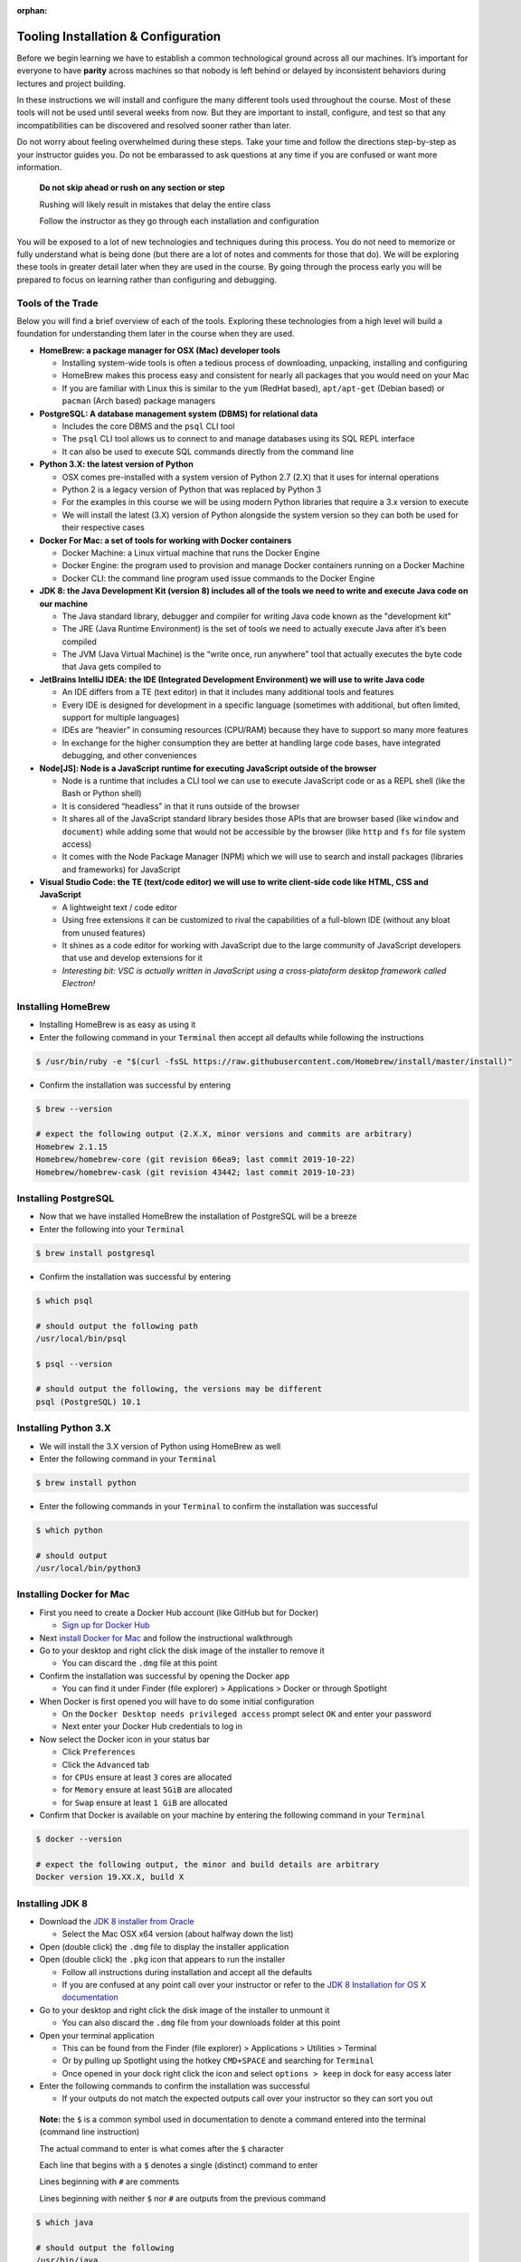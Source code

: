 :orphan:

.. _prep-week-installation:

====================================
Tooling Installation & Configuration
====================================

Before we begin learning we have to establish a common technological ground across all our machines. It’s important for everyone to have **parity** across machines so that nobody is left behind or delayed by inconsistent behaviors during lectures and project building.

In these instructions we will install and configure the many different tools used throughout the course. Most of these tools will not be used until several weeks from now. But they are important to install, configure, and test so that any incompatibilities can be discovered and resolved sooner rather than later.

Do not worry about feeling overwhelmed during these steps. Take your time and follow the directions step-by-step as your instructor guides you. Do not be embarassed to ask questions at any time if you are confused or want more information. 

  **Do not skip ahead or rush on any section or step**

  Rushing will likely result in mistakes that delay the entire class

  Follow the instructor as they go through each installation and configuration

You will be exposed to a lot of new technologies and techniques during this process. You do not need to memorize or fully understand what is being done (but there are a lot of notes and comments for those that do). We will be exploring these tools in greater detail later when they are used in the course. By going through the process early you will be prepared to focus on learning rather than configuring and debugging.

Tools of the Trade
------------------

Below you will find a brief overview of each of the tools. Exploring these technologies from a high level will build a foundation for understanding them later in the course when they are used.

- **HomeBrew: a package manager for OSX (Mac) developer tools**
  
  - Installing system-wide tools is often a tedious process of downloading, unpacking, installing and configuring
  - HomeBrew makes this process easy and consistent for nearly all packages that you would need on your Mac
  - If you are familiar with Linux this is similar to the ``yum`` (RedHat based), ``apt/apt-get`` (Debian based) or ``pacman`` (Arch based) package managers

- **PostgreSQL: A database management system (DBMS) for relational data**

  - Includes the core DBMS and the ``psql`` CLI tool
  - The ``psql`` CLI tool allows us to connect to and manage databases using its SQL REPL interface
  - It can also be used to execute SQL commands directly from the command line

- **Python 3.X: the latest version of Python**

  - OSX comes pre-installed with a system version of Python 2.7 (2.X) that it uses for internal operations
  - Python 2 is a legacy version of Python that was replaced by Python 3
  - For the examples in this course we will be using modern Python libraries that require a 3.x version to execute
  - We will install the latest (3.X) version of Python alongside the system version so they can both be used for their respective cases

- **Docker For Mac: a set of tools for working with Docker containers**

  - Docker Machine: a Linux virtual machine that runs the Docker Engine
  - Docker Engine: the program used to provision and manage Docker containers running on a Docker Machine
  - Docker CLI: the command line program used issue commands to the Docker Engine

- **JDK 8: the Java Development Kit (version 8) includes all of the tools we need to write and execute Java code on our machine**

  - The Java standard library, debugger and compiler for writing Java code known as the "development kit"
  - The JRE (Java Runtime Environment) is the set of tools we need to actually execute Java after it’s been compiled
  - The JVM (Java Virtual Machine) is the “write once, run anywhere” tool that actually executes the byte code that Java gets compiled to

- **JetBrains IntelliJ IDEA: the IDE (Integrated Development Environment) we will use to write Java code**
  
  - An IDE differs from a TE (text editor) in that it includes many additional tools and features
  - Every IDE is designed for development in a specific language (sometimes with additional, but often limited, support for multiple languages)
  - IDEs are “heavier” in consuming resources (CPU/RAM) because they have to support so many more features
  - In exchange for the higher consumption they are better at handling large code bases, have integrated debugging, and other conveniences 

- **Node[JS]: Node is a JavaScript runtime for executing JavaScript outside of the browser**

  - Node is a runtime that includes a CLI tool we can use to execute JavaScript code or as a REPL shell (like the Bash or Python shell)
  - It is considered “headless” in that it runs outside of the browser 
  - It shares all of the JavaScript standard library besides those APIs that are browser based (like ``window`` and ``document``) while adding some that would not be accessible by the browser (like ``http`` and ``fs`` for file system access)
  - It comes with the Node Package Manager (NPM) which we will use to search and install packages (libraries and frameworks) for JavaScript

- **Visual Studio Code: the TE (text/code editor) we will use to write client-side code like HTML, CSS and JavaScript**
  
  - A lightweight text / code editor
  - Using free extensions it can be customized to rival the capabilities of a full-blown IDE (without any bloat from unused features)
  - It shines as a code editor for working with JavaScript due to the large community of JavaScript developers that use and develop extensions for it
  - *Interesting bit: VSC is actually written in JavaScript using a cross-platoform desktop framework called Electron!*

Installing HomeBrew
-------------------

- Installing HomeBrew is as easy as using it
- Enter the following command in your ``Terminal`` then accept all defaults while following the instructions

.. code-block:: bash

  $ /usr/bin/ruby -e "$(curl -fsSL https://raw.githubusercontent.com/Homebrew/install/master/install)"
..

- Confirm the installation was successful by entering

.. code-block:: bash

  $ brew --version

  # expect the following output (2.X.X, minor versions and commits are arbitrary)
  Homebrew 2.1.15
  Homebrew/homebrew-core (git revision 66ea9; last commit 2019-10-22)
  Homebrew/homebrew-cask (git revision 43442; last commit 2019-10-23)
..

Installing PostgreSQL
---------------------

- Now that we have installed HomeBrew the installation of PostgreSQL will be a breeze
- Enter the following into your ``Terminal``

.. code-block:: bash

  $ brew install postgresql
..

- Confirm the installation was successful by entering

.. code-block:: bash

  $ which psql

  # should output the following path
  /usr/local/bin/psql

  $ psql --version

  # should output the following, the versions may be different
  psql (PostgreSQL) 10.1
..

Installing Python 3.X
---------------------

- We will install the 3.X version of Python using HomeBrew as well
- Enter the following command in your ``Terminal``

.. code-block:: bash

  $ brew install python
..

- Enter the following commands in your ``Terminal`` to confirm the installation was successful

.. code-block:: bash

  $ which python

  # should output
  /usr/local/bin/python3
..

Installing Docker for Mac
-------------------------

- First you need to create a Docker Hub account (like GitHub but for Docker)

  - `Sign up for Docker Hub <https://hub.docker.com/signup>`_

- Next `install Docker for Mac <https://hub.docker.com/?overlay=onboarding>`_ and follow the instructional walkthrough
- Go to your desktop and right click the disk image of the installer to remove it

  - You can discard the ``.dmg`` file at this point

- Confirm the installation was successful by opening the Docker app

  - You can find it under Finder (file explorer) > Applications > Docker or through Spotlight

- When Docker is first opened you will have to do some initial configuration

  - On the ``Docker Desktop needs privileged access`` prompt select ``OK`` and enter your password
  - Next enter your Docker Hub credentials to log in

- Now select the Docker icon in your status bar

  - Click ``Preferences``
  - Click the ``Advanced`` tab
  - for ``CPUs`` ensure at least ``3`` cores are allocated
  - for ``Memory`` ensure at least ``5GiB`` are allocated
  - for ``Swap`` ensure at least ``1 GiB`` are allocated 

- Confirm that Docker is available on your machine by entering the following command in your ``Terminal``

.. code-block:: bash

  $ docker --version

  # expect the following output, the minor and build details are arbitrary
  Docker version 19.XX.X, build X
..

Installing JDK 8
----------------

- Download the `JDK 8 installer from Oracle <https://www.oracle.com/technetwork/java/javase/downloads/jdk8-downloads-2133151.html>`_
  
  - Select the Mac OSX x64 version (about halfway down the list)

- Open (double click) the ``.dmg`` file to display the installer application
- Open (double click) the ``.pkg`` icon that appears to run the installer
  
  - Follow all instructions during installation and accept all the defaults
  - If you are confused at any point call over your instructor or refer to the `JDK 8 Installation for OS X documentation <https://docs.oracle.com/javase/8/docs/technotes/guides/install/mac_jdk.html>`_

- Go to your desktop and right click the disk image of the installer to unmount it
  
  - You can also discard the ``.dmg`` file from your downloads folder at this point

- Open your terminal application
  
  - This can be found from the Finder (file explorer) > Applications > Utilities > Terminal
  - Or by pulling up Spotlight using the hotkey ``CMD+SPACE`` and searching for ``Terminal``
  - Once opened in your dock right click the icon and select ``options > keep`` in dock for easy access later

- Enter the following commands to confirm the installation was successful
  
  - If your outputs do not match the expected outputs call over your instructor so they can sort you out
  
..

  **Note:** the ``$`` is a common symbol used in documentation to denote a command entered into the terminal (command line instruction)
  
  The actual command to enter is what comes after the ``$`` character

  Each line that begins with a ``$`` denotes a single (distinct) command to enter

  Lines beginning with ``#`` are comments

  Lines beginning with neither ``$`` nor ``#`` are outputs from the previous command


.. code-block:: bash

  $ which java

  # should output the following
  /usr/bin/java
..


.. code-block:: bash

  $ java -version

  # expect the following output, the minor version is arbitrary
  java version "1.8.X"
..

Installing IntelliJ
-------------------

- Installs the Intellij IDEA CE (Community Edition) Java IDE
- `Download the IntelliJ installer <https://www.jetbrains.com/idea/download/#section=mac>`_
- Open (double click) the ``.dmg`` file
- Drag the Intellij IDEA icon into your Applications folder
- Go to your desktop and right click the disk image of the installer to remove it

  - You can discard the ``.dmg`` file at this point

- Confirm the installation was successful by opening the Intellij IDEA app

  - You can find it under Finder (file explorer) > Applications > Intellij IDEA CE
  - Once opened right click the icon in your dock and select ``options > keep in dock`` for easy access later 

Installing NodeJS
-----------------

- NodeJS can be installed directly or through a tool called NVM
- NVM (Node Version Manager) is a virtual environment manager for NodeJS
- We will use NVM rather than the direct install for a cleaner management of globally installed packages (packages that are available system-wide)
- Before installing NVM we have to confirm or create our shell profile files.

  - These are known as "shell profile configuration files"
  - We will explore these files in greater detail later in the course
  - For now we just need to ensure that they exist as NVM utilizes them during its installation and configuration process

- In your ``Terminal`` enter the following commands:

.. code-block:: bash

  # echo is a command used to "echo" or print out a string to the console
  # $SHELL is an environment variable in your system that holds the path to your active shell program
  # here we are saying "print out the path to my active shell"

  $ echo $SHELL

  # should output
  /bin/bash
..
  
  If it outputs ``/bin/zsh`` then you are using the ZShell
  
  You can follow the same steps but replace anything that says ``bash`` with ``zsh``

  Now enter the following command:

.. code-block:: bash

  # the cat command can be used to display the contents of a file
  
  # if the file is empty you will see a blank output
  # if the file has contents you will see them as the output
  # if the file doesn't exist you will receive an error output

  # this command will display the contents of the .bashrc file in your home (~) directory

  # if you are on ZShell enter cat ~/.zshrc
  $ cat ~/.bashrc
..

  if you do not receive an error then the file exists and you can skip the next step
  
  if you get the following output: ``cat: .bashrc: No such file or directory`` then enter the following command:

.. code-block:: bash

  # touch is a command used to create new files
  # this command will create the .bashrc file in your home (~) directory

  # if you are on ZShell enter touch ~/.zshrc
  $ touch ~/.bashrc
..

  reissue the previous ``cat`` command to confirm it was created.
  
  you can press the up arrow in your terminal to find a previously entered command. 
  
  you will receive a blank output since the file was just created
  
  if you receive an error ask your instructor to sort you out

- Now we have confirmed or created the file needed for the NVM installation
- Enter the following command into your ``Terminal`` to download and run the NVM installer

.. code-block:: bash

  # curl is a CLI tool for making network requests
  # here it is used to download the installer script
  # the script is then piped (|) to the bash interpreter for execution

  $ curl -o- https://raw.githubusercontent.com/nvm-sh/nvm/v0.35.0/install.sh | bash
..

- Confirm that the installation and configuration were succesful

  - In your ``Terminal`` enter the following command

.. code-block:: bash
  
  $ nvm --version

  # expect the following output, the version may be different
  0.35.0
..

  If you receive an error call over your instructor to sort you out

- Next we will install the NodeJS version we will be using in this course and setting it as our default system version

  - Enter the following command in your ``Terminal``

.. code-block:: bash
  
  # the --lts flag instructs NVM to install the latest long term support version

  $ nvm install --lts

  # expect the following output, the versions may change as the LTS version changes

  Installing latest LTS version.
  Downloading and installing node v12.13.0...
  Downloading https://nodejs.org/dist/v12.13.0/node-v12.13.0-darwin-x64.tar.xz...
  ######################################################################## 100.0%
  Computing checksum with shasum -a 256
  Checksums matched!
  Now using node v12.13.0 (npm v6.12.0)
..

- You can now confirm that both ``node`` and ``npm`` are working by checking their versions

  - Enter the following commands in your ``Terminal``

.. code-block:: bash

  $ node --version

  # expect the following output, the version is arbitrary and may change as LTS version changes
  v12.13.0
..

.. code-block:: bash

  $ npm --version

  # expect the following output, the version is arbitrary and depends on the current Node LTS 
  6.12.0
..

Installing VSCode
-----------------

- Installs the VSC (Visual Studio Code) text/code editor
- `Download the VSC installer <https://code.visualstudio.com/docs/setup/mac>`_
- Open (double click) the ``.dmg`` file
- Drag the Visual Studio Code icon into your Applications folder
- Go to your desktop and right click the disk image of the installer to remove it

  - You can discard the ``.dmg`` file at this point

- Confirm the installation was successful by opening the VSC app

  - You can find it under Finder (file explorer) > Applications > Code
  - Once opened right click the icon in your dock and select ``options > keep in dock`` for easy access later 

Congratulations!
----------------

You made it through the installation and configuration. Most of the tedious and frustrating aspects of the course are now behind you. From this point forward you can focus on learning how to use these technologies to build solutions instead of tearing your hair out! 